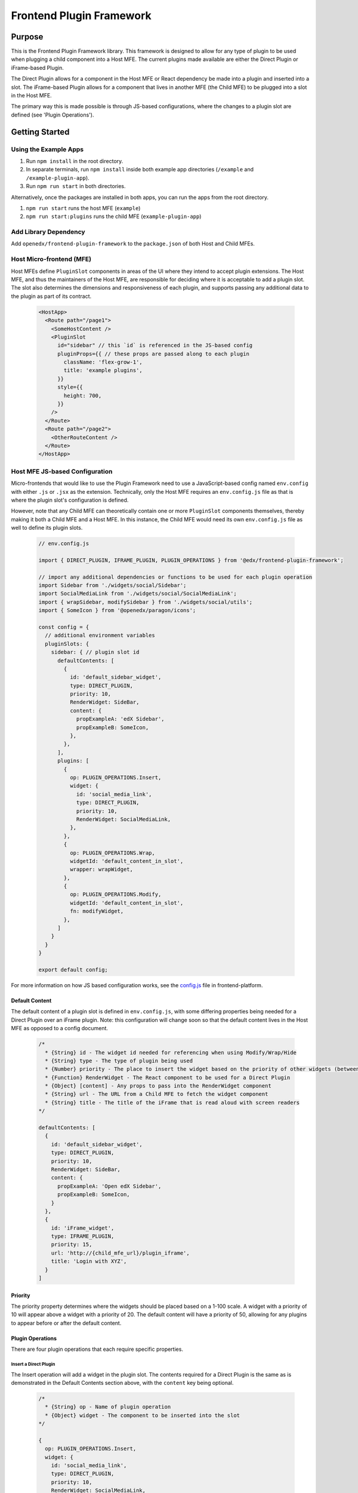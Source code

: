 Frontend Plugin Framework
##########################

|license-badge| |status-badge| |ci-badge| |codecov-badge|

.. |license-badge| image:: https://img.shields.io/github/license/openedx/frontend-plugin-framework.svg
    :target: https://github.com/openedx/frontend-plugin-framework/blob/master/LICENSE
    :alt: License

.. |status-badge| image:: https://img.shields.io/badge/Status-Maintained-brightgreen

.. |ci-badge| image:: https://github.com/openedx/frontend-plugin-framework/actions/workflows/ci.yml/badge.svg
    :target: https://github.com/openedx/frontend-plugin-framework/actions/workflows/ci.yml
    :alt: Continuous Integration

.. |codecov-badge| image:: https://codecov.io/github/openedx/frontend-plugin-framework/coverage.svg?branch=master
    :target: https://codecov.io/github/openedx/frontend-plugin-framework?branch=master
    :alt: Codecov

Purpose
=======

This is the Frontend Plugin Framework library. This framework is designed to allow for any type of plugin to be used
when plugging a child component into a Host MFE. The current plugins made available are either the Direct Plugin or
iFrame-based Plugin.

The Direct Plugin allows for a component in the Host MFE or React dependency be made into a plugin and inserted into a
slot.
The iFrame-based Plugin allows for a component that lives in another MFE (the Child MFE) to be plugged into a slot in
the Host MFE.

The primary way this is made possible is through JS-based configurations, where the changes to a plugin slot are defined
(see 'Plugin Operations').

Getting Started
===============
Using the Example Apps
----------------------

1. Run ``npm install`` in the root directory.

2. In separate terminals, run ``npm install`` inside both example app directories (``/example`` and ``/example-plugin-app``).

3. Run ``npm run start`` in both directories.

Alternatively, once the packages are installed in both apps, you can run the apps from the root directory.

1. ``npm run start`` runs the host MFE (``example``)

2. ``npm run start:plugins`` runs the child MFE (``example-plugin-app``)

Add Library Dependency
----------------------

Add ``openedx/frontend-plugin-framework`` to the ``package.json`` of both Host and Child MFEs.

Host Micro-frontend (MFE)
-------------------------

Host MFEs define ``PluginSlot`` components in areas of the UI where they intend to accept plugin extensions.
The Host MFE, and thus the maintainers of the Host MFE, are responsible for deciding where it is acceptable to add a
plugin slot.
The slot also determines the dimensions and responsiveness of each plugin, and supports passing any additional
data to the plugin as part of its contract.

  .. code-block::

    <HostApp>
      <Route path="/page1">
        <SomeHostContent />
        <PluginSlot
          id="sidebar" // this `id` is referenced in the JS-based config
          pluginProps={{ // these props are passed along to each plugin
            className: 'flex-grow-1',
            title: 'example plugins',
          }}
          style={{
            height: 700,
          }}
        />
      </Route>
      <Route path="/page2">
        <OtherRouteContent />
      </Route>
    </HostApp>

Host MFE JS-based Configuration
-------------------------------

Micro-frontends that would like to use the Plugin Framework need to use a JavaScript-based config named ``env.config``
with either ``.js`` or ``.jsx`` as the extension. Technically, only the Host MFE requires an ``env.config.js`` file
as that is where the plugin slot's configuration is defined.

However, note that any Child MFE can theoretically contain one or more ``PluginSlot`` components themselves,
thereby making it both a Child MFE and a Host MFE. In this instance, the Child MFE would need its own ``env.config.js``
file as well to define its plugin slots.

  .. code-block::

    // env.config.js

    import { DIRECT_PLUGIN, IFRAME_PLUGIN, PLUGIN_OPERATIONS } from '@edx/frontend-plugin-framework';
    
    // import any additional dependencies or functions to be used for each plugin operation
    import Sidebar from './widgets/social/Sidebar';
    import SocialMediaLink from './widgets/social/SocialMediaLink';
    import { wrapSidebar, modifySidebar } from './widgets/social/utils';
    import { SomeIcon } from '@openedx/paragon/icons';

    const config = {
      // additional environment variables
      pluginSlots: {
        sidebar: { // plugin slot id
          defaultContents: [
            {
              id: 'default_sidebar_widget',
              type: DIRECT_PLUGIN,
              priority: 10,
              RenderWidget: SideBar,
              content: {
                propExampleA: 'edX Sidebar',
                propExampleB: SomeIcon,
              },
            },
          ],
          plugins: [
            {
              op: PLUGIN_OPERATIONS.Insert,
              widget: {
                id: 'social_media_link',
                type: DIRECT_PLUGIN,
                priority: 10,
                RenderWidget: SocialMediaLink,
              },
            },
            {
              op: PLUGIN_OPERATIONS.Wrap,
              widgetId: 'default_content_in_slot',
              wrapper: wrapWidget,
            },
            {
              op: PLUGIN_OPERATIONS.Modify,
              widgetId: 'default_content_in_slot',
              fn: modifyWidget,
            },
          ]
        }
      }
    }

    export default config;

For more information on how JS based configuration works, see the `config.js`_ file in frontend-platform.

.. _config.js: https://github.com/openedx/frontend-platform/blob/master/src/config.js

Default Content
```````````````

The default content of a plugin slot is defined in ``env.config.js``, with some differing properties being needed for
a Direct Plugin over an iFrame plugin. Note: this configuration will change soon so that the default content lives in
the Host MFE as opposed to a config document.

  .. code-block::

    /*
      * {String} id - The widget id needed for referencing when using Modify/Wrap/Hide
      * {String} type - The type of plugin being used
      * {Number} priority - The place to insert the widget based on the priority of other widgets (between 1 - 100)
      * {Function} RenderWidget - The React component to be used for a Direct Plugin
      * {Object} [content] - Any props to pass into the RenderWidget component
      * {String} url - The URL from a Child MFE to fetch the widget component
      * {String} title - The title of the iFrame that is read aloud with screen readers
    */

    defaultContents: [
      {
        id: 'default_sidebar_widget',
        type: DIRECT_PLUGIN,
        priority: 10,
        RenderWidget: SideBar,
        content: {
          propExampleA: 'Open edX Sidebar',
          propExampleB: SomeIcon,
        }
      },
      {
        id: 'iFrame_widget',
        type: IFRAME_PLUGIN,
        priority: 15,
        url: 'http://{child_mfe_url}/plugin_iframe',
        title: 'Login with XYZ',
      }
    ]

Priority
````````

The priority property determines where the widgets should be placed based on a 1-100 scale. A widget with a priority of 10
will appear above a widget with a priority of 20. The default content will have a priority of 50, allowing for any plugins
to appear before or after the default content.

Plugin Operations
`````````````````

There are four plugin operations that each require specific properties.

Insert a Direct Plugin
''''''''''''''''''''''

The Insert operation will add a widget in the plugin slot. The contents required for a Direct Plugin is the same as
is demonstrated in the Default Contents section above, with the ``content`` key being optional.

  .. code-block::

    /*
      * {String} op - Name of plugin operation
      * {Object} widget - The component to be inserted into the slot
    */

    {
      op: PLUGIN_OPERATIONS.Insert,
      widget: {
        id: 'social_media_link',
        type: DIRECT_PLUGIN,
        priority: 10,
        RenderWidget: SocialMediaLink,
      }
    }

Insert an iFrame Plugin
'''''''''''''''''''''''

The Insert operation will add a widget in the plugin slot. The contents required for an iFrame Plugin is the same as
is demonstrated in the Default Contents section above.

  .. code-block::

    /*
      * {String} op - Name of plugin operation
      * {Object} widget - The component to be inserted into the slot
    */

    {
      op: PLUGIN_OPERATIONS.Insert,
      widget: {
        id: 'enterprise_navbar',
        type: IFRAME_PLUGIN,
        priority: 30,
        url: 'http://{child_mfe_url}/plugin_iframe',
        title: 'Login with XYZ',
      }
    }

Modify
''''''

The Modify operation allows us to modify the contents of a widget, including its id, type, content, RenderWidget function,
or its priority. The operation requires the id of the widget that will be modified and a function to make those changes.

  .. code-block::

    const modifyWidget = (widget) => {
      const newContent = {
        propExampleA: 'University XYZ Sidebar',
        propExampleB: SomeOtherIcon,
      };
      const modifiedWidget = widget;
      modifiedWidget.content = newContent;
      return modifiedWidget;
    };

    /*
      * {String} op - Name of plugin operation
      * {String} widgetId - The widget id needed for referencing when using Modify/Wrap/Hide
      * {Function} fn - The function to call that can modify the widget's contents and properties
    */

    {
      op: PLUGIN_OPERATIONS.Insert,
      widgetId: 'default_content_in_slot',
      fn: modifyWidget,
    }

Wrap
''''

Unlike Modify, the Wrap operation adds a React component around the widget, and a single widget can receive more than
one wrap operation. Each wrapper function takes in a ``component`` and ``id`` prop.

  .. code-block::

    const wrapWidget = ({ component, idx }) => (
      <div className="bg-warning" data-testid={`wrapper${idx + 1}`} key={idx}>
        <p>This is a wrapper component that is placed around the widget.</p>
        {component}
        <p>With this wrapper, you can add anything before or after the widget.</p>
      </div>
    );

    /*
      * {String} op - Name of plugin operation
      * {String} widgetId - The widget id needed for referencing when using Modify/Wrap/Hide
      * {Function} wrapper - The function to call that can wrap the widget with a React component
    */

    {
      op: PLUGIN_OPERATIONS.Wrap,
      widgetId: 'default_content_in_slot',
      wrapper: wrapWidget,
    }

Hide
''''

The Hide operation will simply hide whatever content is desired. This is generally used for the default content.

  .. code-block::

    /*
      * {String} op - Name of plugin operation
      * {String} widgetId - The widget id needed for referencing when using Modify/Wrap/Hide
    */

    {
      op: PLUGIN_OPERATIONS.Hide,
      widgetId: 'default_content_in_slot',
    }

Using a Child Micro-frontend (MFE) for iFrame-based Plugins and Fallback Behavior
---------------------------------------------------------------------------------

The Child MFE is no different than any other MFE except that it can define a component that can then be pass into the Host MFE
as an iFrame-based plugin via a route.
This component communicates (via ``postMessage``) with the Host MFE and resizes its content to match the dimensions
available in the Host's plugin slot.

It's notoriously difficult to know in the Host MFE when an iFrame has failed to load.
Because of security sandboxing, the host isn't allowed to know the HTTP status of the request or to inspect what was
loaded, so we have to rely on waiting for a ``postMessage`` event from within the iFrame to know it has successfully loaded.
A fallback component can be provided to the Plugin that is wrapped around the component, as noted below.
Otherwise, the `default Error fallback from Frontend Platform`_ would be used.

  .. code-block::

    <MyMFE>
      <Route path="/mainContent">
          <MyMainContent />
      </Route>
      <Route path="/plugin1">
        <Plugin fallbackComponent={<OtherFallback />}>
          <MyCustomContent />
        </Plugin>
      </Route>
    </MyMFE>

.. _default Error fallback from Frontend Platform: https://github.com/openedx/frontend-platform/blob/master/src/react/ErrorBoundary.jsx

Known Issues
============

Development Roadmap
===================

The main priority in developing this library is to extract components from a Host MFE to allow for teams to develop 
experimental features without impeding on any other team's work or the core functionality of the Host MFE.

Getting Help
============

If you're having trouble, we have discussion forums at
https://discuss.openedx.org where you can connect with others in the community.

Our real-time conversations are on Slack. You can request a `Slack
invitation`_, then join our `community Slack workspace`_.  Because this is a
frontend repository, the best place to discuss it would be in the `#wg-frontend
channel`_.

For anything non-trivial, the best path is to open an issue in this repository
with as many details about the issue you are facing as you can provide.

https://github.com/openedx/frontend-plugin-framework/issues

For more information about these options, see the `Getting Help`_ page.

.. _Slack invitation: https://openedx.org/slack
.. _community Slack workspace: https://openedx.slack.com/
.. _#wg-frontend channel: https://openedx.slack.com/archives/C04BM6YC7A6
.. _Getting Help: https://openedx.org/getting-help

License
=======

The code in this repository is licensed under the AGPLv3 unless otherwise
noted.

Please see `LICENSE <LICENSE>`_ for details.

Contributing
============

Contributions are very welcome.  Please read `How To Contribute`_ for details.

.. _How To Contribute: https://openedx.org/r/how-to-contribute

This project is currently accepting all types of contributions, bug fixes,
security fixes, maintenance work, or new features.  However, please make sure
to have a discussion about your new feature idea with the maintainers prior to
beginning development to maximize the chances of your change being accepted.
You can start a conversation by creating a new issue on this repo summarizing
your idea.

The Open edX Code of Conduct
============================

All community members are expected to follow the `Open edX Code of Conduct`_.

.. _Open edX Code of Conduct: https://openedx.org/code-of-conduct/

People
======

The assigned maintainers for this component and other project details may be
found in `Backstage`_. Backstage pulls this data from the ``catalog-info.yaml``
file in this repo.

.. _Backstage: https://open-edx-backstage.herokuapp.com/catalog/default/component/frontend-plugin-framework

Reporting Security Issues
=========================

Please do not report security issues in public.  Email security@openedx.org instead.
